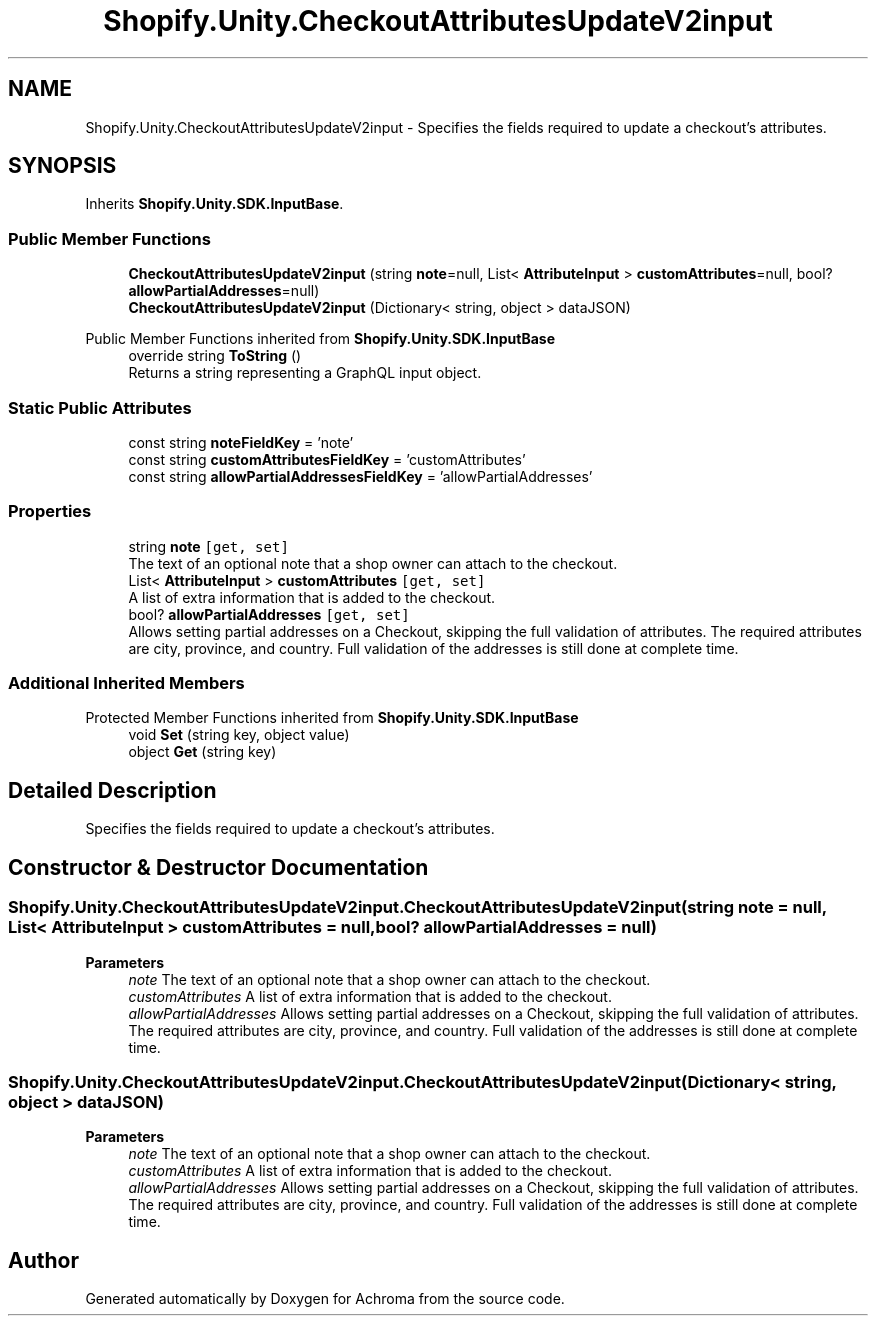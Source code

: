 .TH "Shopify.Unity.CheckoutAttributesUpdateV2input" 3 "Achroma" \" -*- nroff -*-
.ad l
.nh
.SH NAME
Shopify.Unity.CheckoutAttributesUpdateV2input \- Specifies the fields required to update a checkout's attributes\&.  

.SH SYNOPSIS
.br
.PP
.PP
Inherits \fBShopify\&.Unity\&.SDK\&.InputBase\fP\&.
.SS "Public Member Functions"

.in +1c
.ti -1c
.RI "\fBCheckoutAttributesUpdateV2input\fP (string \fBnote\fP=null, List< \fBAttributeInput\fP > \fBcustomAttributes\fP=null, bool? \fBallowPartialAddresses\fP=null)"
.br
.ti -1c
.RI "\fBCheckoutAttributesUpdateV2input\fP (Dictionary< string, object > dataJSON)"
.br
.in -1c

Public Member Functions inherited from \fBShopify\&.Unity\&.SDK\&.InputBase\fP
.in +1c
.ti -1c
.RI "override string \fBToString\fP ()"
.br
.RI "Returns a string representing a GraphQL input object\&. "
.in -1c
.SS "Static Public Attributes"

.in +1c
.ti -1c
.RI "const string \fBnoteFieldKey\fP = 'note'"
.br
.ti -1c
.RI "const string \fBcustomAttributesFieldKey\fP = 'customAttributes'"
.br
.ti -1c
.RI "const string \fBallowPartialAddressesFieldKey\fP = 'allowPartialAddresses'"
.br
.in -1c
.SS "Properties"

.in +1c
.ti -1c
.RI "string \fBnote\fP\fC [get, set]\fP"
.br
.RI "The text of an optional note that a shop owner can attach to the checkout\&. "
.ti -1c
.RI "List< \fBAttributeInput\fP > \fBcustomAttributes\fP\fC [get, set]\fP"
.br
.RI "A list of extra information that is added to the checkout\&. "
.ti -1c
.RI "bool? \fBallowPartialAddresses\fP\fC [get, set]\fP"
.br
.RI "Allows setting partial addresses on a Checkout, skipping the full validation of attributes\&. The required attributes are city, province, and country\&. Full validation of the addresses is still done at complete time\&. "
.in -1c
.SS "Additional Inherited Members"


Protected Member Functions inherited from \fBShopify\&.Unity\&.SDK\&.InputBase\fP
.in +1c
.ti -1c
.RI "void \fBSet\fP (string key, object value)"
.br
.ti -1c
.RI "object \fBGet\fP (string key)"
.br
.in -1c
.SH "Detailed Description"
.PP 
Specifies the fields required to update a checkout's attributes\&. 
.SH "Constructor & Destructor Documentation"
.PP 
.SS "Shopify\&.Unity\&.CheckoutAttributesUpdateV2input\&.CheckoutAttributesUpdateV2input (string note = \fCnull\fP, List< \fBAttributeInput\fP > customAttributes = \fCnull\fP, bool? allowPartialAddresses = \fCnull\fP)"

.PP
\fBParameters\fP
.RS 4
\fInote\fP The text of an optional note that a shop owner can attach to the checkout\&. 
.br
\fIcustomAttributes\fP A list of extra information that is added to the checkout\&. 
.br
\fIallowPartialAddresses\fP Allows setting partial addresses on a Checkout, skipping the full validation of attributes\&. The required attributes are city, province, and country\&. Full validation of the addresses is still done at complete time\&. 
.RE
.PP

.SS "Shopify\&.Unity\&.CheckoutAttributesUpdateV2input\&.CheckoutAttributesUpdateV2input (Dictionary< string, object > dataJSON)"

.PP
\fBParameters\fP
.RS 4
\fInote\fP The text of an optional note that a shop owner can attach to the checkout\&. 
.br
\fIcustomAttributes\fP A list of extra information that is added to the checkout\&. 
.br
\fIallowPartialAddresses\fP Allows setting partial addresses on a Checkout, skipping the full validation of attributes\&. The required attributes are city, province, and country\&. Full validation of the addresses is still done at complete time\&. 
.RE
.PP


.SH "Author"
.PP 
Generated automatically by Doxygen for Achroma from the source code\&.

